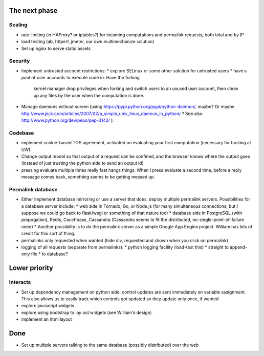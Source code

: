 The next phase
==============

Scaling
-------
* rate limiting (in HAProxy? or iptables?) for incoming computations and permalink requests, both total and by IP
* load testing (ab, httperf, jmeter, our own multimechanize solution)
* Set up nginx to serve static assets


Security
--------
* Implement untrusted account restrictions:
  * explore SELinux or some other solution for untrusted users
  * have a pool of user accounts to execute code in.  Have the forking
    kernel manager drop privileges when forking and switch users to an
    unused user account, then clean up any files by the user when the
    computation is done.
* Manage daemons without screen (using https://pypi.python.org/pypi/python-daemon/, maybe?  Or maybe http://www.jejik.com/articles/2007/02/a_simple_unix_linux_daemon_in_python/ ?  See also http://www.python.org/dev/peps/pep-3143/ ).

Codebase
--------
* implement cookie-based TOS agreement, activated on evaluating your first computation (necessary for hosting at UW)
* Change output model so that output of a request can be confined, and the browser knows where the output goes (instead of just trusting the python side to send an output id)
* pressing evaluate multiple times really fast hangs things.  When I press evaluate a second time, before a reply message comes back, something seems to be getting messed up.


Permalink database
------------------
* Either implement database mirroring or use a server that does, deploy multiple permalink servers.  Possibilities for a database server include:
  * web side in Tornado, Go, or Node.js (for many simultaneous connections, but I suppose we could go back to flask/wsgi or something of that nature too)
  * database side in PostgreSQL (with propogation), Redis, Couchbase, Cassandra (Cassandra seems to fit the distributed, no-single-point-of-failure need)
  * Another possibility is to do the permalink server as a simple Google App Engine project.  William has lots of credit for this sort of thing.
* permalinks only requested when wanted (hide div, requested and shown when you click on permalink)
* logging of all requests (separate from permalinks):
  * python logging facility (load-test this)
  * straight to append-only file
  * to database?

Lower priority
==============

Interacts
---------
* Set up dependency management on python side: control updates are sent immediately on variable assignment.  This also allows us to easily track which controls got updated so they update only once, if wanted
* explore javascript widgets
* explore using bootstrap to lay out widgets (see William's design)
* implement an html layout


Done
====
* Set up multiple servers talking to the same database (possibly distributed) over the web
